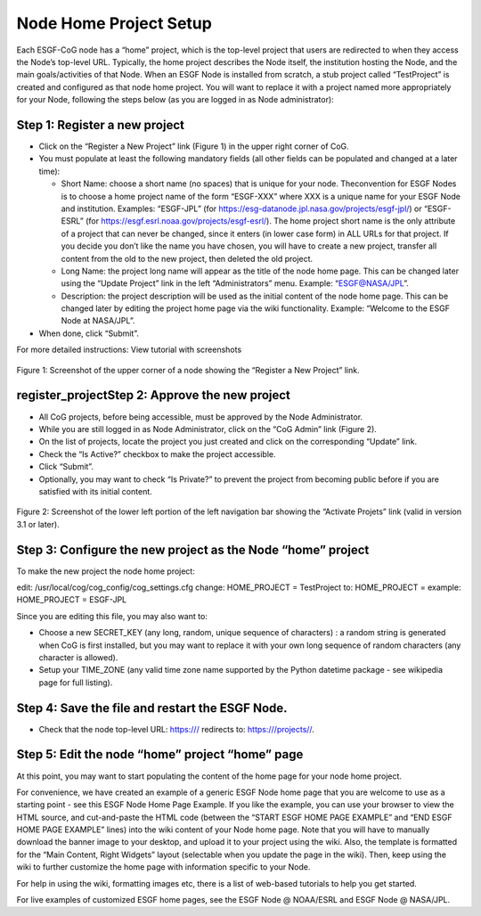 
Node Home Project Setup
=======================

Each ESGF-CoG node has a “home” project, which is the top-level project
that users are redirected to when they access the Node’s top-level URL.
Typically, the home project describes the Node itself, the institution
hosting the Node, and the main goals/activities of that Node. When an
ESGF Node is installed from scratch, a stub project called “TestProject”
is created and configured as that node home project. You will want to
replace it with a project named more appropriately for your Node,
following the steps below (as you are logged in as Node administrator):

Step 1: Register a new project
------------------------------

-  Click on the “Register a New Project” link (Figure 1) in the upper
   right corner of CoG.
-  You must populate at least the following mandatory fields (all other
   fields can be populated and changed at a later time):

   -  Short Name: choose a short name (no spaces) that is unique for
      your node. Theconvention for ESGF Nodes is to choose a home
      project name of the form “ESGF-XXX” where XXX is a unique name for
      your ESGF Node and institution. Examples: “ESGF-JPL” (for
      https://esg-datanode.jpl.nasa.gov/projects/esgf-jpl/) or
      “ESGF-ESRL” (for https://esgf.esrl.noaa.gov/projects/esgf-esrl/).
      The home project short name is the only attribute of a project
      that can never be changed, since it enters (in lower case form) in
      ALL URLs for that project. If you decide you don’t like the name
      you have chosen, you will have to create a new project, transfer
      all content from the old to the new project, then deleted the old
      project.
   -  Long Name: the project long name will appear as the title of the
      node home page. This can be changed later using the “Update
      Project” link in the left “Administrators” menu. Example:
      “ESGF@NASA/JPL”.
   -  Description: the project description will be used as the initial
      content of the node home page. This can be changed later by
      editing the project home page via the wiki functionality. Example:
      “Welcome to the ESGF Node at NASA/JPL”.

-  When done, click “Submit”.

For more detailed instructions: View tutorial with screenshots

.. figure:: /images/register_project.png
   :scale: 115%
   :alt:


Figure 1: Screenshot of the upper corner of a node showing the “Register
a New Project” link.

register_projectStep 2: Approve the new project
-------------------------------

-  All CoG projects, before being accessible, must be approved by the
   Node Administrator.
-  While you are still logged in as Node Administrator, click on the
   “CoG Admin” link (Figure 2).
-  On the list of projects, locate the project you just created and
   click on the corresponding “Update” link.
-  Check the “Is Active?” checkbox to make the project accessible.
-  Click “Submit”.
-  Optionally, you may want to check “Is Private?” to prevent the
   project from becoming public before if you are satisfied with its
   initial content.

.. figure:: /images/node_admin_links.png
   :scale: 115%
   :alt:



Figure 2: Screenshot of the lower left portion of the left navigation
bar showing the “Activate Projets” link (valid in version 3.1 or later).

Step 3: Configure the new project as the Node “home” project
------------------------------------------------------------

To make the new project the node home project:

edit: /usr/local/cog/cog_config/cog_settings.cfg change: HOME_PROJECT =
TestProject to: HOME_PROJECT = example: HOME_PROJECT = ESGF-JPL

Since you are editing this file, you may also want to:

-  Choose a new SECRET_KEY (any long, random, unique sequence of
   characters) : a random string is generated when CoG is first
   installed, but you may want to replace it with your own long sequence
   of random characters (any character is allowed).
-  Setup your TIME_ZONE (any valid time zone name supported by the
   Python datetime package - see wikipedia page for full listing).

Step 4: Save the file and restart the ESGF Node.
------------------------------------------------

-  Check that the node top-level URL: https:/// redirects to:
   https:///projects//.

Step 5: Edit the node “home” project “home” page
------------------------------------------------

At this point, you may want to start populating the content of the home
page for your node home project.

For convenience, we have created an example of a generic ESGF Node home
page that you are welcome to use as a starting point - see this ESGF
Node Home Page Example. If you like the example, you can use your
browser to view the HTML source, and cut-and-paste the HTML code
(between the “START ESGF HOME PAGE EXAMPLE” and “END ESGF HOME PAGE
EXAMPLE” lines) into the wiki content of your Node home page. Note that
you will have to manually download the banner image to your desktop, and
upload it to your project using the wiki. Also, the template is
formatted for the “Main Content, Right Widgets” layout (selectable when
you update the page in the wiki). Then, keep using the wiki to further
customize the home page with information specific to your Node.

For help in using the wiki, formatting images etc, there is a list of
web-based tutorials to help you get started.

For live examples of customized ESGF home pages, see the ESGF Node @
NOAA/ESRL and ESGF Node @ NASA/JPL.
